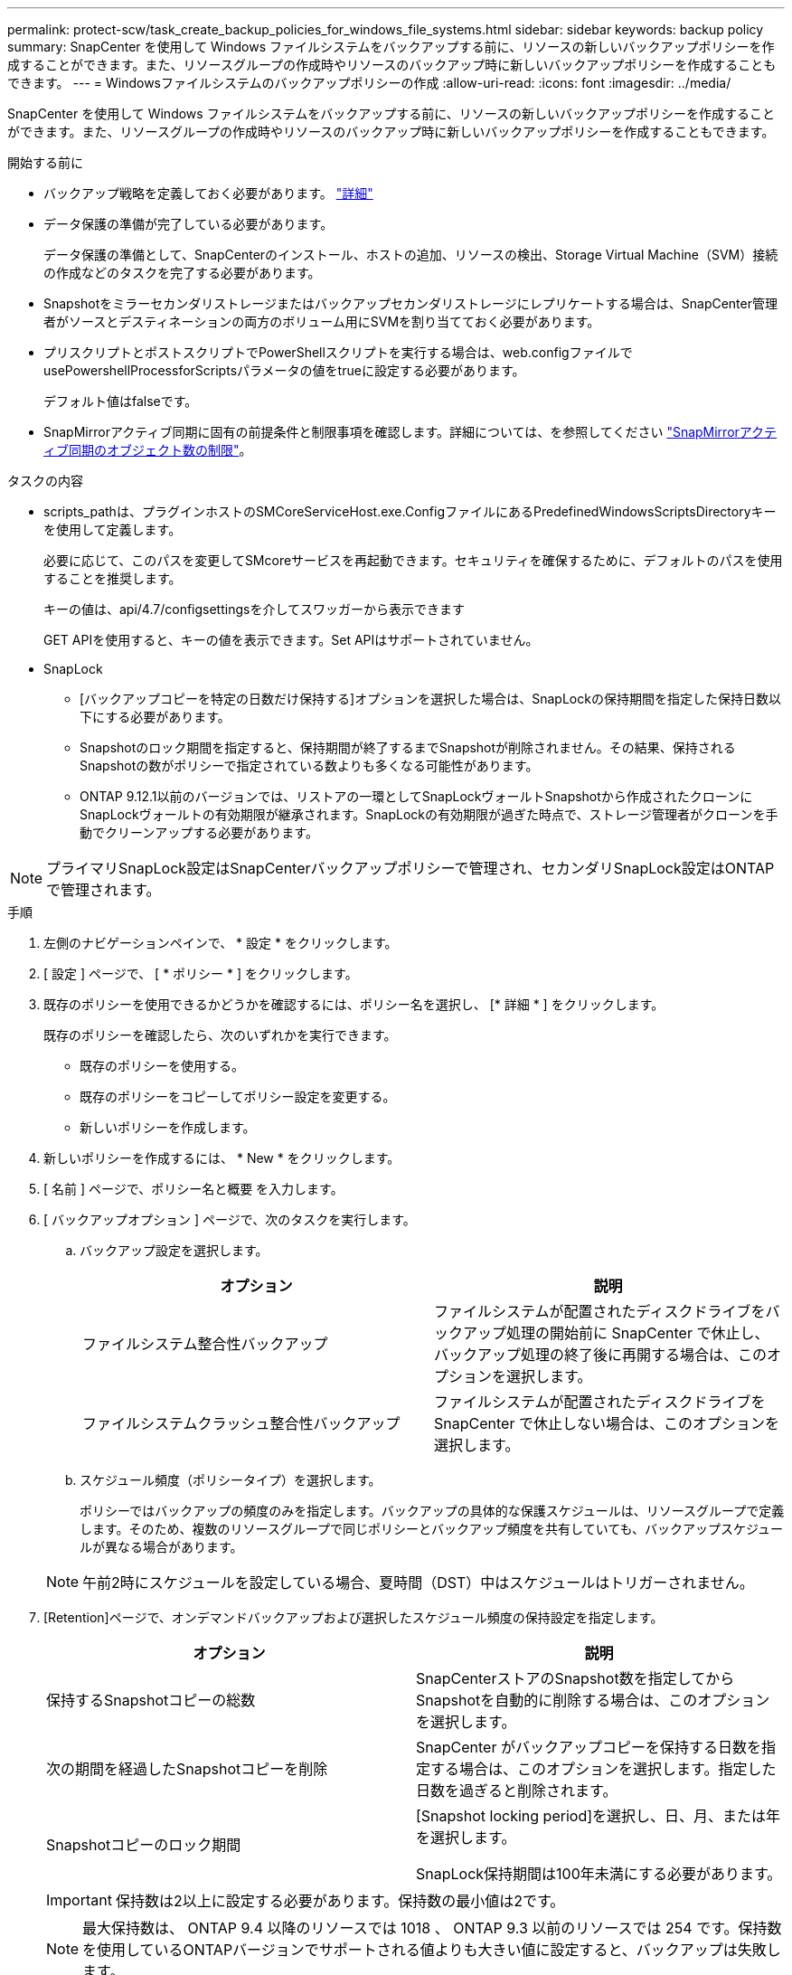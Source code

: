 ---
permalink: protect-scw/task_create_backup_policies_for_windows_file_systems.html 
sidebar: sidebar 
keywords: backup policy 
summary: SnapCenter を使用して Windows ファイルシステムをバックアップする前に、リソースの新しいバックアップポリシーを作成することができます。また、リソースグループの作成時やリソースのバックアップ時に新しいバックアップポリシーを作成することもできます。 
---
= Windowsファイルシステムのバックアップポリシーの作成
:allow-uri-read: 
:icons: font
:imagesdir: ../media/


[role="lead"]
SnapCenter を使用して Windows ファイルシステムをバックアップする前に、リソースの新しいバックアップポリシーを作成することができます。また、リソースグループの作成時やリソースのバックアップ時に新しいバックアップポリシーを作成することもできます。

.開始する前に
* バックアップ戦略を定義しておく必要があります。 link:task_define_a_backup_strategy_for_windows_file_systems.html["詳細"^]
* データ保護の準備が完了している必要があります。
+
データ保護の準備として、SnapCenterのインストール、ホストの追加、リソースの検出、Storage Virtual Machine（SVM）接続の作成などのタスクを完了する必要があります。

* Snapshotをミラーセカンダリストレージまたはバックアップセカンダリストレージにレプリケートする場合は、SnapCenter管理者がソースとデスティネーションの両方のボリューム用にSVMを割り当てておく必要があります。
* プリスクリプトとポストスクリプトでPowerShellスクリプトを実行する場合は、web.configファイルでusePowershellProcessforScriptsパラメータの値をtrueに設定する必要があります。
+
デフォルト値はfalseです。

* SnapMirrorアクティブ同期に固有の前提条件と制限事項を確認します。詳細については、を参照してください https://docs.netapp.com/us-en/ontap/smbc/considerations-limits.html#volumes["SnapMirrorアクティブ同期のオブジェクト数の制限"]。


.タスクの内容
* scripts_pathは、プラグインホストのSMCoreServiceHost.exe.ConfigファイルにあるPredefinedWindowsScriptsDirectoryキーを使用して定義します。
+
必要に応じて、このパスを変更してSMcoreサービスを再起動できます。セキュリティを確保するために、デフォルトのパスを使用することを推奨します。

+
キーの値は、api/4.7/configsettingsを介してスワッガーから表示できます

+
GET APIを使用すると、キーの値を表示できます。Set APIはサポートされていません。

* SnapLock
+
** [バックアップコピーを特定の日数だけ保持する]オプションを選択した場合は、SnapLockの保持期間を指定した保持日数以下にする必要があります。
** Snapshotのロック期間を指定すると、保持期間が終了するまでSnapshotが削除されません。その結果、保持されるSnapshotの数がポリシーで指定されている数よりも多くなる可能性があります。
** ONTAP 9.12.1以前のバージョンでは、リストアの一環としてSnapLockヴォールトSnapshotから作成されたクローンにSnapLockヴォールトの有効期限が継承されます。SnapLockの有効期限が過ぎた時点で、ストレージ管理者がクローンを手動でクリーンアップする必要があります。





NOTE: プライマリSnapLock設定はSnapCenterバックアップポリシーで管理され、セカンダリSnapLock設定はONTAPで管理されます。

.手順
. 左側のナビゲーションペインで、 * 設定 * をクリックします。
. [ 設定 ] ページで、 [ * ポリシー * ] をクリックします。
. 既存のポリシーを使用できるかどうかを確認するには、ポリシー名を選択し、 [* 詳細 * ] をクリックします。
+
既存のポリシーを確認したら、次のいずれかを実行できます。

+
** 既存のポリシーを使用する。
** 既存のポリシーをコピーしてポリシー設定を変更する。
** 新しいポリシーを作成します。


. 新しいポリシーを作成するには、 * New * をクリックします。
. [ 名前 ] ページで、ポリシー名と概要 を入力します。
. [ バックアップオプション ] ページで、次のタスクを実行します。
+
.. バックアップ設定を選択します。
+
|===
| オプション | 説明 


 a| 
ファイルシステム整合性バックアップ
 a| 
ファイルシステムが配置されたディスクドライブをバックアップ処理の開始前に SnapCenter で休止し、バックアップ処理の終了後に再開する場合は、このオプションを選択します。



 a| 
ファイルシステムクラッシュ整合性バックアップ
 a| 
ファイルシステムが配置されたディスクドライブを SnapCenter で休止しない場合は、このオプションを選択します。

|===
.. スケジュール頻度（ポリシータイプ）を選択します。
+
ポリシーではバックアップの頻度のみを指定します。バックアップの具体的な保護スケジュールは、リソースグループで定義します。そのため、複数のリソースグループで同じポリシーとバックアップ頻度を共有していても、バックアップスケジュールが異なる場合があります。

+

NOTE: 午前2時にスケジュールを設定している場合、夏時間（DST）中はスケジュールはトリガーされません。



. [Retention]ページで、オンデマンドバックアップおよび選択したスケジュール頻度の保持設定を指定します。
+
|===
| オプション | 説明 


 a| 
保持するSnapshotコピーの総数
 a| 
SnapCenterストアのSnapshot数を指定してからSnapshotを自動的に削除する場合は、このオプションを選択します。



 a| 
次の期間を経過したSnapshotコピーを削除
 a| 
SnapCenter がバックアップコピーを保持する日数を指定する場合は、このオプションを選択します。指定した日数を過ぎると削除されます。



 a| 
Snapshotコピーのロック期間
 a| 
[Snapshot locking period]を選択し、日、月、または年を選択します。

SnapLock保持期間は100年未満にする必要があります。

|===
+

IMPORTANT: 保持数は2以上に設定する必要があります。保持数の最小値は2です。

+

NOTE: 最大保持数は、 ONTAP 9.4 以降のリソースでは 1018 、 ONTAP 9.3 以前のリソースでは 254 です。保持数を使用しているONTAPバージョンでサポートされる値よりも大きい値に設定すると、バックアップは失敗します。

. Replication （レプリケーション）ページで、セカンダリストレージシステムへのレプリケーションを指定します。
+
|===
| フィールド | 操作 


 a| 
* ローカル Snapshot コピー作成後に SnapMirror を更新 *
 a| 
別のボリュームにバックアップセットのミラーコピーを作成する場合（SnapMirror）は、このオプションを選択します。

このオプションは、SnapSnapMirrorのアクティブな同期に対して有効にする必要があります。

セカンダリレプリケーションでは、SnapLockの有効期限によってプライマリSnapLockの有効期限がロードされます。[Topology]ページの[Refresh]*ボタンをクリックすると、ONTAPから取得されたセカンダリおよびプライマリのSnapLock有効期限が更新されます。

を参照して link:../protect-scw/task_view_related_backups_and_clones_in_the_topology_page.html["[Topology]ページで関連するバックアップとクローンを表示する"]



 a| 
Snapshotコピーの作成後にSnapVaultを更新
 a| 
ディスクツーディスクのバックアップレプリケーションを実行する場合は、このオプションを選択します。

セカンダリレプリケーションでは、SnapLockの有効期限によってプライマリSnapLockの有効期限がロードされます。[Topology]ページの[Refresh]ボタンをクリックすると、ONTAPから取得されたセカンダリおよびプライマリのSnapLock有効期限が更新されます。

SnapLockがONTAPのセカンダリ（SnapLock Vault）にのみ設定されている場合は、[Topology]ページの[Refresh]ボタンをクリックすると、ONTAPから取得したセカンダリのロック期間が更新されます。

SnapLock Vaultの詳細については、を参照してください。 https://docs.netapp.com/us-en/ontap/snaplock/commit-snapshot-copies-worm-concept.html["SnapVaultデスティネーションでSnapshotコピーをWORM状態にコミットする"]



 a| 
セカンダリポリシーラベル
 a| 
Snapshotラベルを選択します。

選択したSnapshotラベルに応じて、ラベルに一致するセカンダリSnapshot保持ポリシーがONTAPによって適用されます。


NOTE: ローカル Snapshot コピーの作成後に「 * SnapMirror を更新」を選択した場合は、必要に応じてセカンダリポリシーラベルを指定できます。ただし、ローカル Snapshot コピーの作成後に「 * Update SnapVault 」を選択した場合は、セカンダリポリシーラベルを指定する必要があります。



 a| 
エラー時の再試行回数
 a| 
レプリケーションの最大試行回数を入力します。この回数を超えると処理が停止します。

|===
+

NOTE: セカンダリストレージのSnapshotの最大数に達しないように、ONTAPでセカンダリストレージのSnapMirror保持ポリシーを設定する必要があります。

. スクリプトページで、 SnapCenter サーバでバックアップ処理の前後に実行するプリスクリプトまたはポストスクリプトのパスと、 SnapCenter がスクリプトの実行を待機してからタイムアウトするまでの時間を入力します。
+
たとえば、SNMPトラップの更新、アラートの自動化、ログの送信を行うスクリプトを実行できます。

+

NOTE: プリスクリプトまたはポストスクリプトのパスにドライブまたは共有を含めることはできません。パスはscripts_pathからの相対パスである必要があります。

. 概要を確認し、 [ 完了 ] をクリックします。

